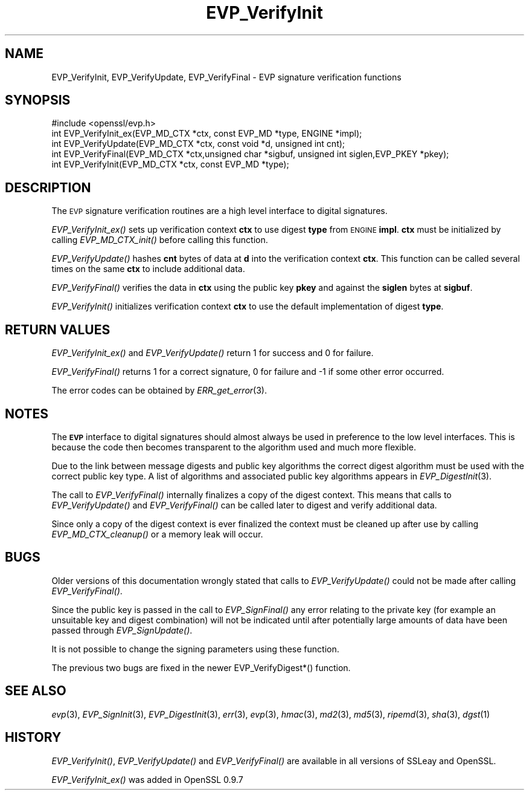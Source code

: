 .\" Automatically generated by Pod::Man 2.28 (Pod::Simple 3.28)
.\"
.\" Standard preamble:
.\" ========================================================================
.de Sp \" Vertical space (when we can't use .PP)
.if t .sp .5v
.if n .sp
..
.de Vb \" Begin verbatim text
.ft CW
.nf
.ne \\$1
..
.de Ve \" End verbatim text
.ft R
.fi
..
.\" Set up some character translations and predefined strings.  \*(-- will
.\" give an unbreakable dash, \*(PI will give pi, \*(L" will give a left
.\" double quote, and \*(R" will give a right double quote.  \*(C+ will
.\" give a nicer C++.  Capital omega is used to do unbreakable dashes and
.\" therefore won't be available.  \*(C` and \*(C' expand to `' in nroff,
.\" nothing in troff, for use with C<>.
.tr \(*W-
.ds C+ C\v'-.1v'\h'-1p'\s-2+\h'-1p'+\s0\v'.1v'\h'-1p'
.ie n \{\
.    ds -- \(*W-
.    ds PI pi
.    if (\n(.H=4u)&(1m=24u) .ds -- \(*W\h'-12u'\(*W\h'-12u'-\" diablo 10 pitch
.    if (\n(.H=4u)&(1m=20u) .ds -- \(*W\h'-12u'\(*W\h'-8u'-\"  diablo 12 pitch
.    ds L" ""
.    ds R" ""
.    ds C` ""
.    ds C' ""
'br\}
.el\{\
.    ds -- \|\(em\|
.    ds PI \(*p
.    ds L" ``
.    ds R" ''
.    ds C`
.    ds C'
'br\}
.\"
.\" Escape single quotes in literal strings from groff's Unicode transform.
.ie \n(.g .ds Aq \(aq
.el       .ds Aq '
.\"
.\" If the F register is turned on, we'll generate index entries on stderr for
.\" titles (.TH), headers (.SH), subsections (.SS), items (.Ip), and index
.\" entries marked with X<> in POD.  Of course, you'll have to process the
.\" output yourself in some meaningful fashion.
.\"
.\" Avoid warning from groff about undefined register 'F'.
.de IX
..
.nr rF 0
.if \n(.g .if rF .nr rF 1
.if (\n(rF:(\n(.g==0)) \{
.    if \nF \{
.        de IX
.        tm Index:\\$1\t\\n%\t"\\$2"
..
.        if !\nF==2 \{
.            nr % 0
.            nr F 2
.        \}
.    \}
.\}
.rr rF
.\"
.\" Accent mark definitions (@(#)ms.acc 1.5 88/02/08 SMI; from UCB 4.2).
.\" Fear.  Run.  Save yourself.  No user-serviceable parts.
.    \" fudge factors for nroff and troff
.if n \{\
.    ds #H 0
.    ds #V .8m
.    ds #F .3m
.    ds #[ \f1
.    ds #] \fP
.\}
.if t \{\
.    ds #H ((1u-(\\\\n(.fu%2u))*.13m)
.    ds #V .6m
.    ds #F 0
.    ds #[ \&
.    ds #] \&
.\}
.    \" simple accents for nroff and troff
.if n \{\
.    ds ' \&
.    ds ` \&
.    ds ^ \&
.    ds , \&
.    ds ~ ~
.    ds /
.\}
.if t \{\
.    ds ' \\k:\h'-(\\n(.wu*8/10-\*(#H)'\'\h"|\\n:u"
.    ds ` \\k:\h'-(\\n(.wu*8/10-\*(#H)'\`\h'|\\n:u'
.    ds ^ \\k:\h'-(\\n(.wu*10/11-\*(#H)'^\h'|\\n:u'
.    ds , \\k:\h'-(\\n(.wu*8/10)',\h'|\\n:u'
.    ds ~ \\k:\h'-(\\n(.wu-\*(#H-.1m)'~\h'|\\n:u'
.    ds / \\k:\h'-(\\n(.wu*8/10-\*(#H)'\z\(sl\h'|\\n:u'
.\}
.    \" troff and (daisy-wheel) nroff accents
.ds : \\k:\h'-(\\n(.wu*8/10-\*(#H+.1m+\*(#F)'\v'-\*(#V'\z.\h'.2m+\*(#F'.\h'|\\n:u'\v'\*(#V'
.ds 8 \h'\*(#H'\(*b\h'-\*(#H'
.ds o \\k:\h'-(\\n(.wu+\w'\(de'u-\*(#H)/2u'\v'-.3n'\*(#[\z\(de\v'.3n'\h'|\\n:u'\*(#]
.ds d- \h'\*(#H'\(pd\h'-\w'~'u'\v'-.25m'\f2\(hy\fP\v'.25m'\h'-\*(#H'
.ds D- D\\k:\h'-\w'D'u'\v'-.11m'\z\(hy\v'.11m'\h'|\\n:u'
.ds th \*(#[\v'.3m'\s+1I\s-1\v'-.3m'\h'-(\w'I'u*2/3)'\s-1o\s+1\*(#]
.ds Th \*(#[\s+2I\s-2\h'-\w'I'u*3/5'\v'-.3m'o\v'.3m'\*(#]
.ds ae a\h'-(\w'a'u*4/10)'e
.ds Ae A\h'-(\w'A'u*4/10)'E
.    \" corrections for vroff
.if v .ds ~ \\k:\h'-(\\n(.wu*9/10-\*(#H)'\s-2\u~\d\s+2\h'|\\n:u'
.if v .ds ^ \\k:\h'-(\\n(.wu*10/11-\*(#H)'\v'-.4m'^\v'.4m'\h'|\\n:u'
.    \" for low resolution devices (crt and lpr)
.if \n(.H>23 .if \n(.V>19 \
\{\
.    ds : e
.    ds 8 ss
.    ds o a
.    ds d- d\h'-1'\(ga
.    ds D- D\h'-1'\(hy
.    ds th \o'bp'
.    ds Th \o'LP'
.    ds ae ae
.    ds Ae AE
.\}
.rm #[ #] #H #V #F C
.\" ========================================================================
.\"
.IX Title "EVP_VerifyInit 3"
.TH EVP_VerifyInit 3 "2016-03-21" "LibreSSL " "LibreSSL"
.\" For nroff, turn off justification.  Always turn off hyphenation; it makes
.\" way too many mistakes in technical documents.
.if n .ad l
.nh
.SH "NAME"
EVP_VerifyInit, EVP_VerifyUpdate, EVP_VerifyFinal \- EVP signature verification
functions
.SH "SYNOPSIS"
.IX Header "SYNOPSIS"
.Vb 1
\& #include <openssl/evp.h>
\&
\& int EVP_VerifyInit_ex(EVP_MD_CTX *ctx, const EVP_MD *type, ENGINE *impl);
\& int EVP_VerifyUpdate(EVP_MD_CTX *ctx, const void *d, unsigned int cnt);
\& int EVP_VerifyFinal(EVP_MD_CTX *ctx,unsigned char *sigbuf, unsigned int siglen,EVP_PKEY *pkey);
\&
\& int EVP_VerifyInit(EVP_MD_CTX *ctx, const EVP_MD *type);
.Ve
.SH "DESCRIPTION"
.IX Header "DESCRIPTION"
The \s-1EVP\s0 signature verification routines are a high level interface to digital
signatures.
.PP
\&\fIEVP_VerifyInit_ex()\fR sets up verification context \fBctx\fR to use digest
\&\fBtype\fR from \s-1ENGINE \s0\fBimpl\fR. \fBctx\fR must be initialized by calling
\&\fIEVP_MD_CTX_init()\fR before calling this function.
.PP
\&\fIEVP_VerifyUpdate()\fR hashes \fBcnt\fR bytes of data at \fBd\fR into the
verification context \fBctx\fR. This function can be called several times on the
same \fBctx\fR to include additional data.
.PP
\&\fIEVP_VerifyFinal()\fR verifies the data in \fBctx\fR using the public key \fBpkey\fR
and against the \fBsiglen\fR bytes at \fBsigbuf\fR.
.PP
\&\fIEVP_VerifyInit()\fR initializes verification context \fBctx\fR to use the default
implementation of digest \fBtype\fR.
.SH "RETURN VALUES"
.IX Header "RETURN VALUES"
\&\fIEVP_VerifyInit_ex()\fR and \fIEVP_VerifyUpdate()\fR return 1 for success and 0 for
failure.
.PP
\&\fIEVP_VerifyFinal()\fR returns 1 for a correct signature, 0 for failure and \-1 if
some other error occurred.
.PP
The error codes can be obtained by \fIERR_get_error\fR\|(3).
.SH "NOTES"
.IX Header "NOTES"
The \fB\s-1EVP\s0\fR interface to digital signatures should almost always be used in
preference to the low level interfaces. This is because the code then becomes
transparent to the algorithm used and much more flexible.
.PP
Due to the link between message digests and public key algorithms the correct
digest algorithm must be used with the correct public key type. A list of
algorithms and associated public key algorithms appears in
\&\fIEVP_DigestInit\fR\|(3).
.PP
The call to \fIEVP_VerifyFinal()\fR internally finalizes a copy of the digest context.
This means that calls to \fIEVP_VerifyUpdate()\fR and \fIEVP_VerifyFinal()\fR can be called
later to digest and verify additional data.
.PP
Since only a copy of the digest context is ever finalized the context must
be cleaned up after use by calling \fIEVP_MD_CTX_cleanup()\fR or a memory leak
will occur.
.SH "BUGS"
.IX Header "BUGS"
Older versions of this documentation wrongly stated that calls to
\&\fIEVP_VerifyUpdate()\fR could not be made after calling \fIEVP_VerifyFinal()\fR.
.PP
Since the public key is passed in the call to \fIEVP_SignFinal()\fR any error
relating to the private key (for example an unsuitable key and digest
combination) will not be indicated until after potentially large amounts of
data have been passed through \fIEVP_SignUpdate()\fR.
.PP
It is not possible to change the signing parameters using these function.
.PP
The previous two bugs are fixed in the newer EVP_VerifyDigest*() function.
.SH "SEE ALSO"
.IX Header "SEE ALSO"
\&\fIevp\fR\|(3),
\&\fIEVP_SignInit\fR\|(3),
\&\fIEVP_DigestInit\fR\|(3), \fIerr\fR\|(3),
\&\fIevp\fR\|(3), \fIhmac\fR\|(3), \fImd2\fR\|(3),
\&\fImd5\fR\|(3), \fIripemd\fR\|(3),
\&\fIsha\fR\|(3), \fIdgst\fR\|(1)
.SH "HISTORY"
.IX Header "HISTORY"
\&\fIEVP_VerifyInit()\fR, \fIEVP_VerifyUpdate()\fR and \fIEVP_VerifyFinal()\fR are
available in all versions of SSLeay and OpenSSL.
.PP
\&\fIEVP_VerifyInit_ex()\fR was added in OpenSSL 0.9.7

